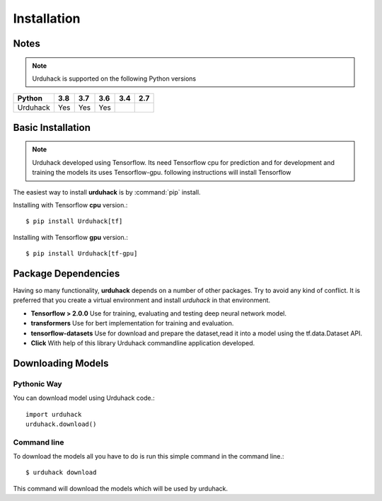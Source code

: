 Installation
============

Notes
-----

.. note:: Urduhack is supported on the following Python versions

+------------+-------+-------+-------+-------+-------+
|**Python**  |**3.8**|**3.7**|**3.6**|**3.4**|**2.7**|
+------------+-------+-------+-------+-------+-------+
|Urduhack    |  Yes  |  Yes  |  Yes  |       |       |
+------------+-------+-------+-------+-------+-------+

Basic Installation
------------------

.. note::

    Urduhack developed using Tensorflow. Its need Tensorflow cpu for prediction and for development and training the
    models its uses Tensorflow-gpu. following instructions will install Tensorflow

The easiest way to install **urduhack** is by :command:`pip` install.

Installing with Tensorflow **cpu** version.::

    $ pip install Urduhack[tf]

Installing with Tensorflow **gpu** version.::

    $ pip install Urduhack[tf-gpu]

Package Dependencies
--------------------
Having so many functionality, **urduhack** depends on a number of other packages. Try to avoid any kind of conflict.
It is preferred that you create a virtual environment and install *urduhack* in that environment.

* **Tensorflow > 2.0.0** Use for training, evaluating and testing deep neural network model.

* **transformers** Use for bert implementation for training and evaluation.

* **tensorflow-datasets** Use for download and prepare the dataset,read it into a model using the tf.data.Dataset API.

* **Click** With help of this library Urduhack commandline application developed.

Downloading Models
------------------

Pythonic Way
^^^^^^^^^^^^

You can download model using Urduhack code.::

    import urduhack
    urduhack.download()

Command line
^^^^^^^^^^^^

To download the models all you have to do is run this simple command in the command line.::

    $ urduhack download

This command will download the models which will be used by urduhack.